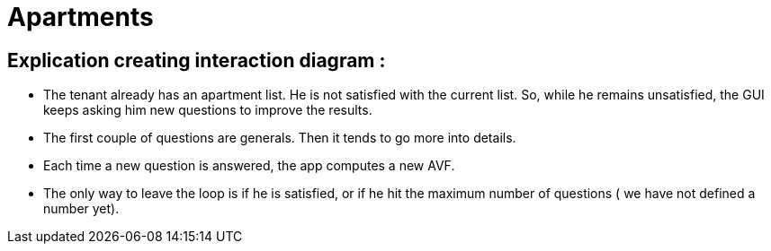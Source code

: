 = Apartments
:gitHubUserName: oliviercailloux
:repository: Apartments

== Explication creating interaction diagram : 

* The tenant already has an apartment list. He is not satisfied with the current list. So, while he remains unsatisfied, the GUI keeps asking him new questions to improve the results.
* The first couple of questions are generals. Then it tends to go more into details.
* Each time a new question is answered, the app computes a new AVF.
* The only way to leave the loop is if he is satisfied, or if he hit the maximum number of questions ( we have not defined a number yet).